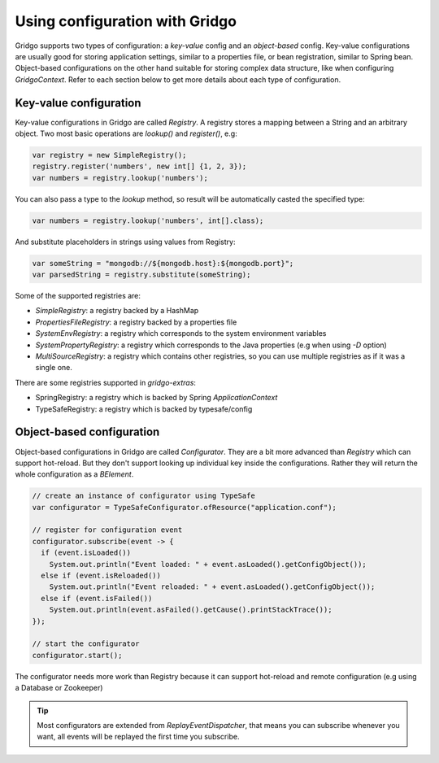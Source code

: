 Using configuration with Gridgo
==============================

Gridgo supports two types of configuration: a *key-value* config and an *object-based* config. Key-value configurations are usually good for storing application settings, similar to a properties file, or bean registration, similar to Spring bean. Object-based configurations on the other hand suitable for storing complex data structure, like when configuring `GridgoContext`. Refer to each section below to get more details about each type of configuration.

Key-value configuration
-----------------------

Key-value configurations in Gridgo are called `Registry`. A registry stores a mapping between a String and an arbitrary object. Two most basic operations are `lookup()` and `register()`, e.g:

.. code-block:: java

    var registry = new SimpleRegistry();
    registry.register('numbers', new int[] {1, 2, 3});
    var numbers = registry.lookup('numbers');
    
You can also pass a type to the `lookup` method, so result will be automatically casted the specified type:

.. code-block:: java

    var numbers = registry.lookup('numbers', int[].class);
    
And substitute placeholders in strings using values from Registry:

.. code-block:: java

    var someString = "mongodb://${mongodb.host}:${mongodb.port}";
    var parsedString = registry.substitute(someString);

Some of the supported registries are:

- `SimpleRegistry`: a registry backed by a HashMap
- `PropertiesFileRegistry`: a registry backed by a properties file
- `SystemEnvRegistry`: a registry which corresponds to the system environment variables
- `SystemPropertyRegistry`: a registry which corresponds to the Java properties (e.g when using `-D` option)
- `MultiSourceRegistry`: a registry which contains other registries, so you can use multiple registries as if it was a single one.

There are some registries supported in `gridgo-extras`:

- SpringRegistry: a registry which is backed by Spring `ApplicationContext`
- TypeSafeRegistry: a registry which is backed by typesafe/config

Object-based configuration
--------------------------

Object-based configurations in Gridgo are called `Configurator`. They are a bit more advanced than `Registry` which can support hot-reload. But they don't support looking up individual key inside the configurations. Rather they will return the whole configuration as a `BElement`.

.. code-block:: java

    // create an instance of configurator using TypeSafe
    var configurator = TypeSafeConfigurator.ofResource("application.conf");
    
    // register for configuration event
    configurator.subscribe(event -> {
      if (event.isLoaded())
        System.out.println("Event loaded: " + event.asLoaded().getConfigObject());
      else if (event.isReloaded())
        System.out.println("Event reloaded: " + event.asLoaded().getConfigObject());
      else if (event.isFailed())
        System.out.println(event.asFailed().getCause().printStackTrace());
    });
    
    // start the configurator
    configurator.start();
    
The configurator needs more work than Registry because it can support hot-reload and remote configuration (e.g using a Database or Zookeeper)

.. tip:: Most configurators are extended from `ReplayEventDispatcher`, that means you can subscribe whenever you want, all              events will be replayed the first time you subscribe.
